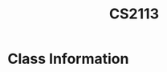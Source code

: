 :PROPERTIES:
:ID:       1c8c0664-5141-421f-803d-53bb8023214e
:END:
#+title: CS2113
#+filetags: CS2113

* Class Information
